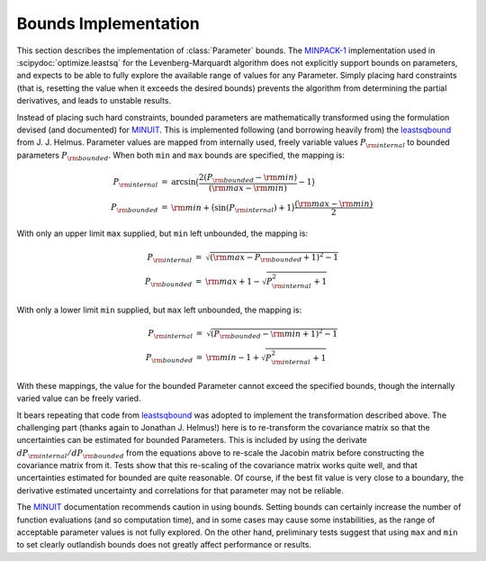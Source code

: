 .. _bounds_chapter:

=====================
Bounds Implementation
=====================

.. _MINPACK-1: https://en.wikipedia.org/wiki/MINPACK
.. _MINUIT: https://en.wikipedia.org/wiki/MINUIT
.. _leastsqbound: https://github.com/jjhelmus/leastsqbound-scipy

This section describes the implementation of :class:`Parameter` bounds.
The `MINPACK-1`_ implementation used in :scipydoc:`optimize.leastsq` for
the Levenberg-Marquardt algorithm does not explicitly support bounds on
parameters, and expects to be able to fully explore the available range of
values for any Parameter. Simply placing hard constraints (that is,
resetting the value when it exceeds the desired bounds) prevents the
algorithm from determining the partial derivatives, and leads to unstable
results.

Instead of placing such hard constraints, bounded parameters are
mathematically transformed using the formulation devised (and documented)
for `MINUIT`_. This is implemented following (and borrowing heavily from)
the `leastsqbound`_ from J. J. Helmus. Parameter values are mapped from
internally used, freely variable values :math:`P_{\rm internal}` to bounded
parameters :math:`P_{\rm bounded}`. When both ``min`` and ``max`` bounds
are specified, the mapping is:

.. math::

   \begin{eqnarray*}
        P_{\rm internal} &=& \arcsin\big(\frac{2 (P_{\rm bounded} - {\rm min})}{({\rm max} - {\rm min})} - 1\big) \\
        P_{\rm bounded}  &=& {\rm min} + \big(\sin(P_{\rm internal}) + 1\big) \frac{({\rm max} - {\rm min})}{2}
    \end{eqnarray*}

With only an upper limit ``max`` supplied, but ``min`` left unbounded, the
mapping is:

.. math::

   \begin{eqnarray*}
        P_{\rm internal} &=& \sqrt{({\rm max} - P_{\rm bounded} + 1)^2 - 1} \\
        P_{\rm bounded}  &=& {\rm max} + 1 - \sqrt{P_{\rm internal}^2 + 1}
    \end{eqnarray*}

With only a lower limit ``min`` supplied, but ``max`` left unbounded, the
mapping is:

.. math::

   \begin{eqnarray*}
        P_{\rm internal} &=& \sqrt{(P_{\rm bounded} - {\rm min} + 1)^2 - 1} \\
        P_{\rm bounded}  &=& {\rm min} - 1 + \sqrt{P_{\rm internal}^2 + 1}
   \end{eqnarray*}

With these mappings, the value for the bounded Parameter cannot exceed the
specified bounds, though the internally varied value can be freely varied.

It bears repeating that code from `leastsqbound`_ was adopted to implement
the transformation described above. The challenging part (thanks again to
Jonathan J. Helmus!) here is to re-transform the covariance matrix so that
the uncertainties can be estimated for bounded Parameters. This is
included by using the derivate :math:`dP_{\rm internal}/dP_{\rm bounded}`
from the equations above to re-scale the Jacobin matrix before
constructing the covariance matrix from it. Tests show that this
re-scaling of the covariance matrix works quite well, and that
uncertainties estimated for bounded are quite reasonable. Of course, if
the best fit value is very close to a boundary, the derivative estimated
uncertainty and correlations for that parameter may not be reliable.

The `MINUIT`_ documentation recommends caution in using bounds. Setting
bounds can certainly increase the number of function evaluations (and so
computation time), and in some cases may cause some instabilities, as the
range of acceptable parameter values is not fully explored. On the other
hand, preliminary tests suggest that using ``max`` and ``min`` to set
clearly outlandish bounds does not greatly affect performance or results.
